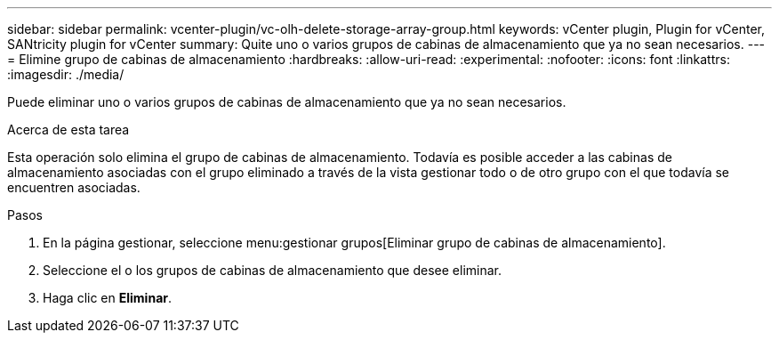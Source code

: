 ---
sidebar: sidebar 
permalink: vcenter-plugin/vc-olh-delete-storage-array-group.html 
keywords: vCenter plugin, Plugin for vCenter, SANtricity plugin for vCenter 
summary: Quite uno o varios grupos de cabinas de almacenamiento que ya no sean necesarios. 
---
= Elimine grupo de cabinas de almacenamiento
:hardbreaks:
:allow-uri-read: 
:experimental: 
:nofooter: 
:icons: font
:linkattrs: 
:imagesdir: ./media/


[role="lead"]
Puede eliminar uno o varios grupos de cabinas de almacenamiento que ya no sean necesarios.

.Acerca de esta tarea
Esta operación solo elimina el grupo de cabinas de almacenamiento. Todavía es posible acceder a las cabinas de almacenamiento asociadas con el grupo eliminado a través de la vista gestionar todo o de otro grupo con el que todavía se encuentren asociadas.

.Pasos
. En la página gestionar, seleccione menu:gestionar grupos[Eliminar grupo de cabinas de almacenamiento].
. Seleccione el o los grupos de cabinas de almacenamiento que desee eliminar.
. Haga clic en *Eliminar*.

